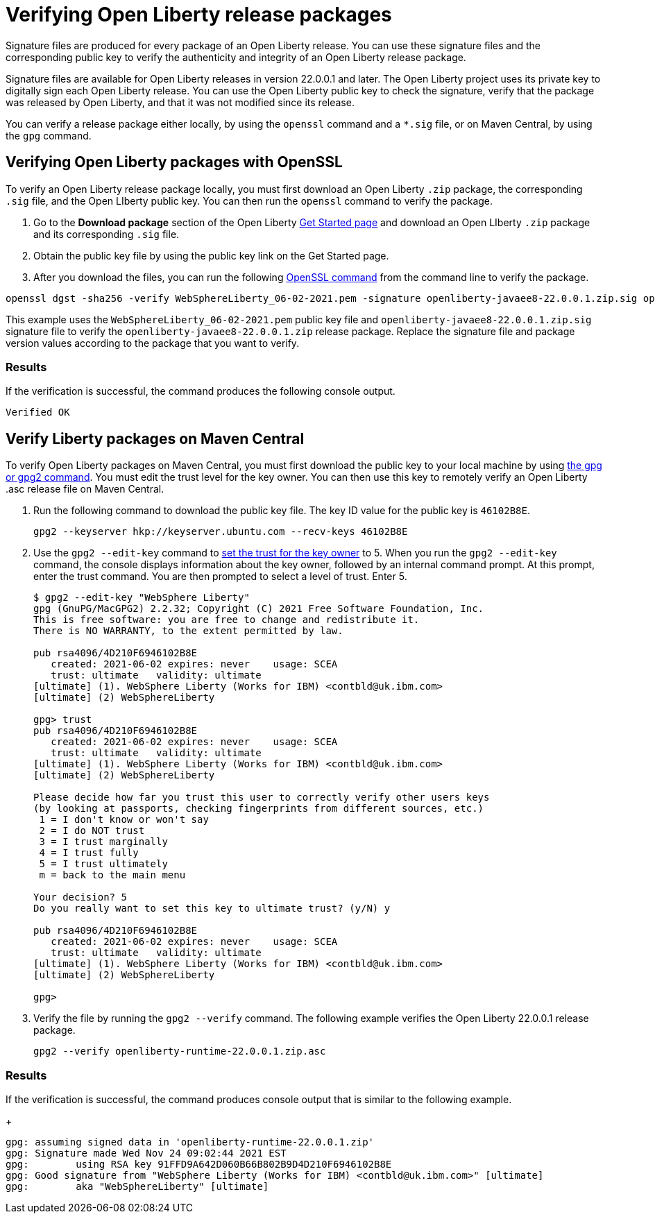 // Copyright (c) 2021 IBM Corporation and others.
// Licensed under Creative Commons Attribution-NoDerivatives
// 4.0 International (CC BY-ND 4.0)
//   https://creativecommons.org/licenses/by-nd/4.0/
//
// Contributors:
//     IBM Corporation
//
:page-description: Signature files are produced for every package of an Open Liberty release. You can use these signature files and the corresponding public key to verify the authenticity and integrity of an Open Liberty release package.
:seo-description: Signature files are produced for every package of an Open Liberty release. You can use these signature files and the corresponding public key to verify the authenticity and integrity of an Open Liberty release package.
:page-layout: general-reference
:page-type: general

= Verifying Open Liberty release packages

Signature files are produced for every package of an Open Liberty release. You can use these signature files and the corresponding public key to verify the authenticity and integrity of an Open Liberty release package.

Signature files are available for Open Liberty releases in version 22.0.0.1 and later. The Open Liberty project uses its private key to digitally sign each Open Liberty release. You can use the Open Liberty public key to check the signature, verify that the package was released by Open Liberty, and that it was not modified since its release.

You can verify a release package either locally, by using the `openssl` command and a `*.sig` file, or on Maven Central, by using the `gpg` command.


== Verifying Open Liberty packages with OpenSSL

To verify an Open Liberty release package locally, you must first download an Open Liberty `.zip` package, the corresponding `.sig` file, and the Open LIberty public key. You can then run the `openssl` command to verify the package.

1. Go to the **Download package** section of the Open Liberty https://www.openliberty.io/start/[Get Started page] and download an Open LIberty `.zip` package and its corresponding `.sig` file.

2. Obtain the public key file by using the public key link on the Get Started page.

3. After you download the files, you can run the following https://www.openssl.org/docs/man1.1.1/man1/openssl-dgst.html[OpenSSL command] from the command line to verify the package.

[source,sh]
----
openssl dgst -sha256 -verify WebSphereLiberty_06-02-2021.pem -signature openliberty-javaee8-22.0.0.1.zip.sig openliberty-javaee8-22.0.0.1.zip
----

This example uses the `WebSphereLiberty_06-02-2021.pem` public key file and `openliberty-javaee8-22.0.0.1.zip.sig` signature file to verify the `openliberty-javaee8-22.0.0.1.zip` release package.
Replace the signature file and package version values according to the package that you want to verify.

=== Results
If the verification is successful, the command produces the following console output.

[source,sh]
----
Verified OK
----

== Verify Liberty packages on Maven Central

To verify Open Liberty packages on Maven Central, you must first download the public key to your local machine by using https://gnupg.org[the gpg or gpg2 command].
You must edit the trust level for the key owner. You can then use this key to remotely verify an Open Liberty .asc release file on Maven Central.

1. Run the following command to download the public key file. The key ID value for the public key is `46102B8E`.
+
[source,sh]
----
gpg2 --keyserver hkp://keyserver.ubuntu.com --recv-keys 46102B8E
----

2. Use the `gpg2 --edit-key` command to https://www.gnupg.org/gph/en/manual/x334.html[set the trust for the key owner] to 5.
When you run the `gpg2 --edit-key` command, the console displays information about the key owner, followed by an internal command prompt.
At this prompt, enter the trust command. You are then prompted to select a level of trust. Enter 5.
+
[source,sh]
----
$ gpg2 --edit-key "WebSphere Liberty"
gpg (GnuPG/MacGPG2) 2.2.32; Copyright (C) 2021 Free Software Foundation, Inc.
This is free software: you are free to change and redistribute it.
There is NO WARRANTY, to the extent permitted by law.

pub rsa4096/4D210F6946102B8E
   created: 2021-06-02 expires: never    usage: SCEA
   trust: ultimate   validity: ultimate
[ultimate] (1). WebSphere Liberty (Works for IBM) <contbld@uk.ibm.com>
[ultimate] (2) WebSphereLiberty

gpg> trust
pub rsa4096/4D210F6946102B8E
   created: 2021-06-02 expires: never    usage: SCEA
   trust: ultimate   validity: ultimate
[ultimate] (1). WebSphere Liberty (Works for IBM) <contbld@uk.ibm.com>
[ultimate] (2) WebSphereLiberty

Please decide how far you trust this user to correctly verify other users keys
(by looking at passports, checking fingerprints from different sources, etc.)
 1 = I don't know or won't say
 2 = I do NOT trust
 3 = I trust marginally
 4 = I trust fully
 5 = I trust ultimately
 m = back to the main menu

Your decision? 5
Do you really want to set this key to ultimate trust? (y/N) y

pub rsa4096/4D210F6946102B8E
   created: 2021-06-02 expires: never    usage: SCEA
   trust: ultimate   validity: ultimate
[ultimate] (1). WebSphere Liberty (Works for IBM) <contbld@uk.ibm.com>
[ultimate] (2) WebSphereLiberty

gpg>
----

3. Verify the file by running the `gpg2 --verify` command. The following example verifies the Open Liberty 22.0.0.1 release package.
+
[source,sh]
----
gpg2 --verify openliberty-runtime-22.0.0.1.zip.asc

----

=== Results

If the verification is successful, the command produces console output that is similar to the following example.
+
[source,sh]
----
gpg: assuming signed data in 'openliberty-runtime-22.0.0.1.zip'
gpg: Signature made Wed Nov 24 09:02:44 2021 EST
gpg:        using RSA key 91FFD9A642D060B66B802B9D4D210F6946102B8E
gpg: Good signature from "WebSphere Liberty (Works for IBM) <contbld@uk.ibm.com>" [ultimate]
gpg:        aka "WebSphereLiberty" [ultimate]

----

